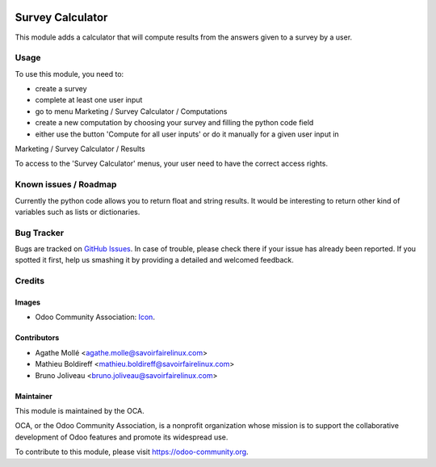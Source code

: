.. image:: https://img.shields.io/badge/licence-AGPL--3-blue.svg
   :target: http://www.gnu.org/licenses/agpl-3.0-standalone.html
   :alt: License: AGPL-3

=================
Survey Calculator
=================

This module adds a calculator that will compute results from
the answers given to a survey by a user.

Usage
=====

To use this module, you need to:

* create a survey
* complete at least one user input
* go to menu Marketing / Survey Calculator / Computations
* create a new computation by choosing your survey and filling the python code field
* either use the button 'Compute for all user inputs' or do it manually for a given user input in
Marketing / Survey Calculator / Results

To access to the 'Survey Calculator' menus, your user need to have the correct access rights.

.. image:: https://odoo-community.org/website/image/ir.attachment/5784_f2813bd/datas
   :alt: Try me on Runbot
   :target: https://runbot.odoo-community.org/runbot/200/8.0

Known issues / Roadmap
======================

Currently the python code allows you to return float and string results.
It would be interesting to return other kind of variables such as lists or
dictionaries.

Bug Tracker
===========

Bugs are tracked on `GitHub Issues
<https://github.com/OCA/survey/issues>`_. In case of trouble, please
check there if your issue has already been reported. If you spotted it first,
help us smashing it by providing a detailed and welcomed feedback.

Credits
=======

Images
------

* Odoo Community Association: `Icon <https://github.com/OCA/maintainer-tools/blob/master/template/module/static/description/icon.svg>`_.

Contributors
------------

* Agathe Mollé <agathe.molle@savoirfairelinux.com>
* Mathieu Boldireff <mathieu.boldireff@savoirfairelinux.com>
* Bruno Joliveau <bruno.joliveau@savoirfairelinux.com>

Maintainer
----------

.. image:: https://odoo-community.org/logo.png
   :alt: Odoo Community Association
   :target: https://odoo-community.org

This module is maintained by the OCA.

OCA, or the Odoo Community Association, is a nonprofit organization whose
mission is to support the collaborative development of Odoo features and
promote its widespread use.

To contribute to this module, please visit https://odoo-community.org.
